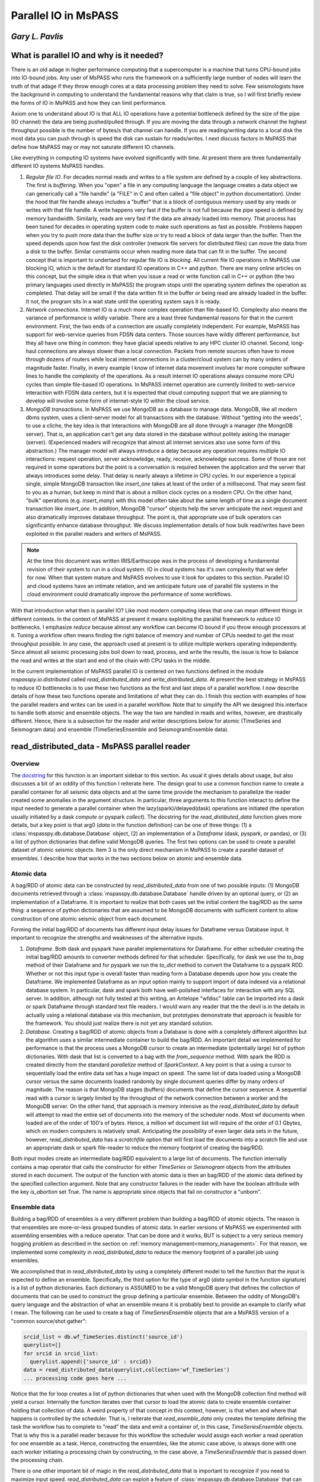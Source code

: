 .. _parallel_io:

Parallel IO in MsPASS
============================================
*Gary L. Pavlis*
--------------------

What is parallel IO and why is it needed?
--------------------------------------------

There is an old adage in higher performance computing that a supercomputer
is a machine that turns CPU-bound jobs into IO-bound jobs.   Any user of
MsPASS who runs the framework on a sufficiently large number of nodes will
learn the truth of that adage if they throw enough cores at a data
processing problem they need to solve.  Few seismologists have the
background in computing to understand the fundamental reasons why that claim is
true, so I will first briefly review the forms of IO in MsPASS and how they
can limit performance.

Axiom one to understand about IO is that ALL IO operations have a potential
bottleneck defined by the size of the pipe (IO channel) the data are
being pushed/pulled through.   If you are moving the data through a
network channel the highest throughput possible is the number of bytes/s
that channel can handle.   If you are reading/writing data to a local disk
the most data you can push through is speed the disk can sustain for reads/writes.
I next discuss factors in MsPASS that define how MsPASS may or may not saturate
different IO channels.

Like everything in computing IO systems have evolved significantly with time.
At present there are three fundamentally different IO systems MsPASS
handles.

1.  *Regular file IO*.   For decades normal reads and writes to a file system
    are defined by a couple of key abstractions.   The first is *buffering*.
    When you "open" a file in any computing language the language creates a data
    object we can generically call a "file handle" (a "FILE" in C and often
    called a "file object" in python documentation).  Under the hood that file
    handle always includes a "buffer" that is a block of contiguous memory
    used by any reads or writes with that file handle.  A write happens very fast if
    the buffer is not full because the pipe speed is defined by memory bandwidth.
    Similarly, reads are very fast if the data are already loaded into memory.
    That process has been tuned for decades in operating system code to
    make such operations as fast as possible.   Problems happen when you try to
    push more data than the buffer size or try to read a block of data larger
    than the buffer.  Then the speed depends upon how fast the disk controller
    (network file servers for distributed files)
    can move the data from a disk to the buffer.  Similar constraints occur when
    reading more data that can fit in the buffer.  The second concept
    that is important to undertand for
    regular file IO is *blocking*.   All current file IO operations in MsPASS use
    blocking IO, which is the default for standard IO operations in C++ and python.
    There are many online articles on this concept, but the simple idea is that
    when you issue a read or write function call in C++ or python
    (the two primary languages used directly in MsPASS) the program stops
    until the operating system defines the operation as completed.  That delay
    will be small if the data written fit in the buffer or being read are already
    loaded in the buffer.  It not, the program sits in a wait state until
    the operating system says it is ready.
2.  *Network connections*.  Internet IO is a much more complex operation than
    file-based IO.  Complexity also means the variance of performance is wildly
    variable.  There are a least three fundamental reasons for that in the current
    environment.  First, the two ends of a connection are usually completely
    independent.   For example, MsPASS has support for web-service queries
    from FDSN data centers.  Those sources have wildly different performance, but
    they all have one thing in common:  they have glacial speeds relative to
    any HPC cluster IO channel.   Second, long-haul connections are always
    slower than a local connection.   Packets from remote sources often have
    to move through dozens of routers while local internet connections in
    a cluster/cloud system can by many orders of magnitude faster. Finally,
    in every example I know of internet data movement involves far more
    computer software lines to handle the complexity of the operations.
    As a result internet IO operations always consume more CPU cycles than
    simple file-based IO operations.  In MsPASS internet operation are
    currently limited to web-service interaction with FDSN data centers, but
    it is expected that cloud computing support that we are planning to
    develop will involve some form of internet-style IO within the cloud
    service.
3.  *MongoDB transactions*.  In MsPASS we use MongoDB as a database to
    manage data.   MongoDB, like all modern dbms system, uses a
    client-server model for all transactions with the database.
    Without "getting into the weeds", to use a cliche, the key idea
    is that interactions with MongoDB are all done through a manager
    (the MongoDB server).   That is, an application can't get any
    data stored in the database without politely asking the manager (server).
    (Experienced readers will recognize that almost all internet services
    also use some form of this abstraction.)  The manager model
    will always introduce a delay because any operation requires
    multiple IO interactions:  request operation, server acknowledge,
    ready, receive, acknowledge success.   Some of those are not required in some
    operations but the point is a conversation is required between the
    application and the server that always introduces some delay. That
    delay is nearly always a lifetime in CPU cycles.  In our experience a
    typical single, simple MongoDB transaction like `insert_one` takes at
    least of the order of a millisecond.  That may seem fast to you as a human,
    but keep in mind that is about a million clock cycles on a modern CPU.
    On the other hand, "bulk" operations (e.g. `insert_many`) with this model
    often take about the same length of time as a single document
    transaction like `insert_one`.   In addition, MongoDB "cursor"
    objects help the server anticipate the next request and also dramatically
    improves database throughput.  The point is, that appropriate use
    of bulk operators can significantly enhance database throughput.  We
    discuss implementation details of how bulk read/writes
    have been exploited in the parallel readers and
    writers of MsPASS.

.. note::

  At the time this document was written IRIS/Earthscope was in the process of
  developing a fundamental revision of their system to run in a cloud system.
  IO in cloud systems has it's own complexity that we defer for now.
  When that system mature and MsPASS evolves to use it look for updates
  to this section.  Parallel IO and cloud systems have an intimate
  relation, and we anticipate future use of parallel file systems in the
  cloud environment could dramatically improve the performance of some workflows.

With that introduction what then is parallel IO?   Like most modern
computing ideas that one can mean different things in different contexts.
In the context of MsPASS at present it means exploiting the parallel
framework to *reduce* IO bottlenecks.  I emphasize *reduce* because
almost any workflow can become IO bound if you throw enough processors at
it.  Tuning a workflow often means finding the right balance of memory and
number of CPUs needed to get the most throughput possible.  In any case,
the approach used at present is to utilize multiple workers operating
independently.  Since almost all seismic processing jobs boil down to
read, process, and write the results, the issue is how to balance the read
and writes at the start and end of the chain with CPU tasks in the middle.

In the current implementation of MsPASS parallel IO is centered on
two functions defined in the module `mspasspy.io.distributed` called
`read_distributed_data` and `write_distributed_data`.   At present the
best strategy in MsPASS to reduce IO bottlenecks is to use these
two functions as the first and last steps of a parallel workflow.
I now describe details of how these two functions operate and limitations of what
they can do.  I finish this section with examples of how the parallel
readers and writes can be used in a parallel workflow.  Note that to
simplify the API we designed this interface to handle both atomic
and ensemble objects.  The way the two are handled in reads and writes,
however, are drastically different.  Hence, there is a subsection for
the reader and writer descriptions below for atomic (TimeSeries
and Seismogram data) and ensemble (TimeSeriesEnsemble and SeismogramEnsemble data).

read_distributed_data - MsPASS parallel reader
------------------------------------------------
Overview
~~~~~~~~~~~
The `docstring <https://www.mspass.org/python_api/mspasspy.io.html#mspasspy.io.distributed.read_distributed_data>`__
for this function is an important sidebar to this section.   As usual it gives
details about usage, but also discusses a bit of an oddity of this function
I reiterate here.   The design goal to use a common function name to create a
parallel container for all seismic data objects and at the same time
provide the mechanism to parallelize the reader created some anomalies in
the argument structure.  In particular, three arguments to this function
interact to define the input needed to generate a parallel container
when the lazy(spark)/delayed(dask) operations are initiated
(the operation usually initiated by a dask `compute` or pyspark `collect`).
The docstring for the `read_distibuted_data` function gives more details,
but a key point is that
arg0 (`data` in the function definition) can be one of three things:
(1) a :class:`mspasspy.db.database.Database` object, (2) an implementation of
a `Dataframe` (dask, pyspark, or pandas), or (3) a list of python
dictionaries that define valid MongoDB queries.  The first two options
can be used to create a parallel dataset of atomic seismic objects.
Item 3 is the only direct mechanism in MsPASS to create a parallel dataset of
ensembles.  I describe how that works in the two sections below on atomic and
ensemble data.

Atomic data
~~~~~~~~~~~~~
A bag/RDD of atomic data can be constructed by `read_distributed_data`
from one of two possible inputs:  (1) MongoDB documents retrieved through
a :class:`mspasspy.db.database.Database` handle driven by an optional
query, or (2) an implementation of a Dataframe.   It is
important to realize that both cases set the initial
content the bag/RDD as the same thing:  a sequence of python dictionaries
that are assumed to be MongoDB documents with sufficient content
to allow construction of one atomic seismic object from each document.

Forming the initial bag/RDD of documents has different input delay issues for
Dataframe versus Database input. It important to recognize the strengths and
weaknesses of the alternative inputs.

1. *Dataframe*.  Both dask and pyspark have parallel
   implementations for Dataframe.   For either scheduler creating the initial bag/RDD
   amounts to converter methods defined for that scheduler.  Specifically,
   for dask we use the `to_bag` method of their Dataframe and for pyspark
   we run the `to_dict` method to convert the Dataframe to a pyspark RDD.
   Whether or not this input type is overall faster than reading form
   a Database depends upon how you create the Dataframe.  We implemented
   Dataframe as an input option mainly to support import of data indexed
   via a relational database system. In particular, dask and spark both have
   well-polished interfaces for interaction with any SQL server.   In addition,
   although not fully tested at this writing,
   an Antelope "wfdisc" table can be imported into a dask or spark Dataframe
   through standard text file readers. I would warn any reader that the
   the devil is in the details in actually using a
   relational database via this mechanism, but
   prototypes demonstrate that approach is feasible for the framework.
   You should just realize there is not yet any standard solution.

2. *Database*. Creating a bag/RDD of atomic objects
   from a Database is done with a completely different algorithm but
   the algorithm uses a similar intermediate container to build the bag/RDD.
   An important detail we implemented for
   performance is that the process uses a MongoDB cursor to create an
   intermediate (potentially large) list of python dictionaries.   With
   dask that list is converted to a bag with the `from_sequence` method.
   With spark the RDD is created directly from the standard
   `parallelize` method of `SparkContext`.  A key point is that a using a
   cursor to sequentially load the entire data set has a huge impact on
   speed. The same list of data loaded using a MongoDB cursor versus the same
   documents loaded randomly by single document queries differ by many orders of
   magnitude.   The reason is that MongoDB stages (buffers) documents that
   define the cursor sequence.   A sequential read with a cursor is largely
   limited by the throughput of the network connection between a worker
   and the MongoDB server.  On the other hand, that approach is memory
   intensive as the `read_distributed_data` by default will attempt to
   read the entire set of documents into the memory of the scheduler node.
   Most wf documents when loaded are of the order of 100's of bytes.  Hence,
   a million wf document list will require of the order of 0.1 Gbytes, which
   on modern computers is relatively small.   Anticipating the possibility of
   even larger data sets in the future, however, `read_distributed_data` has a
   `scratchfile` option that will first load
   the documents into a scratch file and use an appropriate dask or
   spark file-reader to reduce the memory footprint of creating the
   bag/RDD.

Both input modes create an intermediate bag/RDD equivalent to a large
list of documents.  The function internally contains a map operator that
calls the constructor for either `TimeSeries` or `Seismogram` objects
from the attributes stored in each document.   The output of the
function with atomic data is then an bag/RDD of the atomic data
defined by the specified collection argument.  Note that any
constructor failures in the reader with have the boolean
attribute with the key `is_abortion` set True.  The name is
appropriate since objects that fail on constructor a "unborn".

Ensemble data
~~~~~~~~~~~~~~~
Building a bag/RDD of ensembles is a very different problem than building
a bag/RDD of atomic objects.   The reason is that ensembles are more-or-less
grouped bundles of atomic data.   In earlier versions of MsPASS we
experimented with assembling ensembles with a reduce operator.
That can be done and it works, BUT is subject to a very serious memory
hogging problem as described in the section on
:ref:`memory management<memory_management>`.  For that reason, we
implemented some complexity in `read_distributed_data` to reduce
the memory footprint of a parallel job using ensembles.

We accomplished that in `read_distributed_data` by using a completely
different model to tell the function that the input is expected to
define an ensemble.  Specifically, the third option for the type of
arg0 (`data` symbol in the function signature) is a list of python
dictionaries.  Each dictionary is ASSUMED to be a valid MongoDB query
that defines the collection of documents that can be used to
construct the group defining a particular ensemble.   Between the oddity of
MongoDB's query language and the abstraction of what an ensemble means
it is probably best to provide an example to clarify what I mean.
The following can be used to create a bag of `TimeSeriesEnsemble`
objects that are a MsPASS version of a "common source/shot gather":

.. code-block:: python

  srcid_list = db.wf_TimeSeries.distinct('source_id')
  querylist=[]
  for srcid in srcid_list:
    querylist.append({'source_id' : srcid})
  data = read_distributed_data(querylist,collection='wf_TimeSeries')
  ... processing code goes here ...

Notice that the for loop creates a list of python dictionaries
that when used with the MongoDB collection find method will
yield a cursor.  Internally the function iterates over that cursor
to load the atomic data to create ensemble container holding
that collection of data.  A weird property of that concept
in this context, however, is that when and where that happens
is controlled by the scheduler.   That is, I reiterate that
`read_enemble_data` only creates the template defining the task the
workflow has to complete to "read" the data and emit a container of,
in this case, `TimeSeriesEnsemble` objects.   That is why this
is a parallel reader because for this workflow the scheduler would
assign each worker a read operation for one ensemble as a task.
Hence, constructing the ensembles, like the atomic case above, is
always done with one each worker initiating a processing chain by
constructing, in the case above, a `TimeSeriesEnsemble` that is passed
down the processing chain.

There is one other important bit of magic in the `read_distributed_data`
that is important to recognize if you need to maximize input speed.
`read_distributed_data` can exploit a feature of
:class:`mspasspy.db.database.Database` that can dramatically reduce
reading time for large ensembles.   When reading ensembles if the
`storage_mode` argument is set to "file", the data were originally
written with the (default) format of "binary", and the file grouping
matches the ensemble (e.g. for the source grouping example above
the sample data are stored in files grouped by source_id.)
there is an optimized algorithm to load the data.   In detail, the
algorithm sorts the inputs by the "foff" attribute and reads the sample
data sequentially with C++ function using the low-level binary
C function `fread`.   That algorithm can be very fast as buffering
creates minimal delays in successive reads and, more importantly,
reduces the number of file open/close pairs compared to
a simpler iterative loop with atomic readers.
See the docstring of :class:`mspasspy.db.database.Database` for details.

write_distributed_data - MsPASS parallel writer
---------------------------------------------------
Overview
~~~~~~~~~~
Parallel writes present a different problem from reading.
The simplest, but not fastest, approach to writing data is to use the
`save_data` method of :class:`mspasspy.db.database.Database` in a loop.
Here is a (not recommended) way to terminate a workflow in that way
for a container of `TimeSeries` objects:

.. code-block:: python

  ...  Processing workflow above with map/reduce operations ...
  data = data.map(db.save_data,storage_mode='file')

Although the save operation will operate in parallel it is has two
hidden inefficiencies that can increase run time.

1.  Every single datum will invoke at least one transaction with the MongoDB
    server to save the wf document created from the Metadata of each
    `TimeSeries` in the container. Worse, if we had used the default
    storage_mode of "gridfs" the sample data for each datum would have to
    be pushed through the same MongoDB server used for storing the wf documents.
2.  Each save is this algorithm requires an open, seek, write, close operation on a particular
    file defined for that datum.

The `write_distributed_data` function was designed to reduce these known
inefficiencies.  For the first, the approach used for both atomic and
enemble data is to do bulk database insertions.   At present the only
mechanism for reducing the impact of item 2 is to utilize ensembles
and store the waveform data in naturally grouped files.  (see examples below)

.. note::

  A possible strategy to improve IO performance with atomic operations
  is to use on of several implementation of parallel files.
  With that model the atomic-level open/close inefficiency could
  potentially be removed.  The MsPASS team has experimented with this
  approach but because there is currently no standardized support
  for that feature. Future releases may add that capability.

An additional issue with saving data stored in a bag/RDD is a memory
issue.   That is, most online examples of using dask or spark terminate
a workflow with a call to the scheduler's method used to convert a
lazy/delayed/futures entity (bag or RDD) into a result.
(The dask function is `compute` and the comparable pyspark function is `collect`.).
Prior to V2 of MsPASS the `save_data` function, if used as above, would return
a copy of the datum is saved.  In working with large data sets we learned
that following such a save with `compute` or `collect` could easily abort
the workflow with a memory fault.   The reason is that the return of `compute`
and `collect` when called on a bag/RDD is an (in memory) python list of
the data in the container.  To reduce the incidence of this problem
beginning in V2 `save_data` was changed to return only the ObjectId of the
saved waveform by default.  For the same reason `write_distributed_data`
does something similar;  it returns a list of the ObjectIds of saved
wf documents.  In fact, that is the only thing it ever returns.
That has a very important corollary that all users must realize;
`write_distributed_data` can ONLY be used as the termination of a
distinct processing sequence.   It cannot appear as the function to be applied in
a map operator.   In fact, user's must recognize that unless it
aborts with a usage exception, `write_distributed_data`
always calls dask bag's `compute` method or pyspark's rdd `collect` method
immediately before returning.   That means that `write_distributed_data`
always initiates any pending delayed/lazy computations defined
earlier in the script for the container.
Here is a typical fragment for atomic data:

.. code-block:: python

  data = read_distributed_data(db,collection='wf_TimeSeries')
  data = data.map(detrend)
  # other processing functions in map operators would typically go here
  wfidslist = write_distributed_data(data,collection='wf_TimeSeries')
  # wfidslist will be a python list of ObjectIds

Saving an intermediate copy of a dataset within a workflow is
currently considered a different problem than that solved by
`write_distributed_data`.  Example 4 in the "Examples" section below
illustrates how to do an intermediate save.

In addition to efficiency concerns, users should also always keep in mind
that before starting a large processing task they should be sure the
target of the save has sufficient storage to hold the processed data.
The target of all saves is controlled at the top level by the
`storage_mode` argument.   There are currently two options.
When using the default of "gridfs" keep in mind the data sample will be stored
in the same file system as the database.   When `storage_mode="file"` is
used the storage target depends upon how the user chooses to set the two
attributes `dir` and `dfile`.  They control the file names where the
sample data will be written.   Below I describe how to set these two
attributes in each datum of a parallel dataset.

Atomic data
~~~~~~~~~~~~~~
Atomic data are handled in three stages by `write_distributed_data`.
These three stages are a pipeline with a bag/RDD entering the top of the
pipeline and a list of ObjectIds flowing out the bottom.

1. The sample data of all live data (The sample data for any datum marked dead
   are always dropped.) are saved.  That operation occurs in a map operator
   so each worker performs this operation independently.   Note the limitation
   that with gridfs storage all that data has to be pushed through the
   MongoDB server.  For file storage an open, seek, write, close operation is
   required for each datum.  If multiple workers attempt to write to the same
   file, file locking can impact throughput.   Note that is not, however,
   at all a recommendation to create one file per datum.  As discussed
   elsewhere that is a very bad idea with large data sets.
2. Documents to be saved are created from the Metadata of each live datum.
   The resulting documents are returned in a map operation to overwrite the
   data in the bag/RDD.
   At the same stage dead data are either "buried" or "cremated".   The
   former can be a bottleneck with large numbers of data marked dead as it
   initiates a transaction with MongoDB to save a skeleton of each dead datum in
   the "cemetery" collection.  If the data are "cremated" no record of them
   will appear in the Database.
3. The documents that now make up the bag/RDD are saved to the Database.
   The speed of that operation is enhanced by using a bulk insert by
   "partition" (bag and RDD both define the idea of a partition.  See the
   appropriate documentation for details.)  That reduces the number of
   transactions with the MongoDB to the order of :math:`N/N_p` where :math:`N` is the
   number of atomic data and :math:`N_p` is the number of partitions defined for
   the bag/RDD.  Said another way, that algorithm reduces the time to save
   the wf documents by approximately a factor of :math:`1/N_p`.

What anyone should conclude from the above is that there are a lot of complexities
in the above that can produce large variances in the performance of a write operation
with `write_distributed_data`.

Ensembles
~~~~~~~~~~~~
Ensembles, in many respects, are simpler to deal with than atomic data.
The grouping that is implicit in the concept of what defines
an ensemble may, if properly exploited, add a level of
homogeneity that can significantly improve write performance relative to the
same quantity of data stored as a bag/RDD of atomic objects.  With
ensembles the bag/RDD is assumed a container full of a common type of
ensemble.   Like the atomic case the algorithm is a pipeline
(set of map operators) with ensembles entering the top and ObjectIds
exiting the pipeline that are returned by the function.   An anomaly
is that with ensembles the return is actually a list of lists of
ids, with one list per ensemble and each list containing
the list of ids saved from that ensemble.  In addition, the pipeline is
streamlined to two stages (task) run through map operators:

1.  Like the atomic case the first thing done is to save the sample data.
    A special feature of the ensemble writer is that if the
    storage_mode argument is set to 'file' and the format is not
    changed from the default ('binary'), the sample data will be written
    in contiguous blocks provided 'dir' and 'dfile' are set in the
    ensemble Metadata container.   In that situation the operation is done with
    a C++ function using fwrite in a mode limited only by the speed of
    the target file system.   As with the comparable feature noted
    above for the reader a further huge advantage this gives is
    reducing the number of file open/close pairs to the number of
    ensembles in the data set.
2.  A second function applied through a map operator does two
    different tasks that are done separately in the atomic algorithm:
    (a) translation of each member's Metadata container to a
    python dictionary that is suitable as a MongoDB document, and
    (b) actually posting the documents to the
    defined collection with the MongoDB interface.
    There are two reasons these are merged in this algorithm.
    The first is that grouping for a bulk insert is natural
    with an ensemble.   The function calls insert_many on the collection
    of documents constructed from live members of the ensemble.
    The second is an efficiency in handling dead data.
    A problem arises because of the fact that
    ensemble members can be killed one of two ways:  (a) they arrive
    at the writer dead, or (b) the conversion from Metadata to
    a document has a flaw that the converter flags as invalid.
    The first is normal.  The second can happen if required Metadata
    attributes are invalid or, more commonly, if the `mode` argument
    is set as "cautious" or "pedantic".   In both cases the contents of
    dead data are, by default, "buried".   Like the atomic case large
    numbers of dead data can create a performance hit as each dead datum
    has a separate funeral (inserting a document in the "cemetery"
    collection).  In contrast, the documents for live data are saved
    with bulk write using the MongoDB `insert_many` collection method
    as noted above.
    With the same reasoning as above this algorithm reduces database transaction
    time for this writer by a factor of approximately :math:`1/N_m`
    here :math:`N_m` is the average number of live ensemble members
    in the data set.



Handling storage_mode=="file"
~~~~~~~~~~~~~~~~~~~~~~~~~~~~~~~~
There are major complication in handling any data where the output is
to be stored as a set of files. There are two technical issues
users may need to consider if tuning performance is essential:

1.  Read/write speed of a target file system can vary by orders of
    magnitude.   In most cases speed comes at a cost and the storage space
    available normally varies inversely with IO speed.  Our experience
    is that if multiple storage media are available the fastest
    file system should be used as the target used by MongoDB for
    data storage.   The target of sample data defined by the schema
    you use for `dir` and `dfile` may need to be different to assure
    sufficient free space.
2.  Many seismologists favor the model required by SAC for data storage.
    SAC requires a unique file name for each individual datum.
    (SAC only supports what we call a `TimeSeries`.)
    *For a large data set that is always a horrible model for defining
    the data storage layout.*  There are multiple reasons that
    make that statement a universal truth today, but the reasons are
    beside the point for this manual.   Do a web search if you want to
    know more.  The point is your file definition model should
    never use the one file per atomic datum unless your data set is small.
    On the other hand, the opposite end member of one file for the
    entire data set is an equally bad idea for the present implementation
    of MsPASS.   If all workers are reading or writing to a single
    file you are nearly guaranteed to throttle the workflow from
    contention for a single resource (file locking).  Note we have
    experimented with parallel file containers that may make the
    one file for the dataset model a good one, but that capability is
    not ready for prime time.  For now the general solution is to
    define the granularity in whatever structure makes sense for your
    data.  e.g. if you are working with event data, it usually makes sense
    to organize the files with one file per event.

With those caveats, I now turn to the problem of how you actually
define the file layout of files saved when you set `storage_mode='file'`
when running `write_distributed_data`.

The problem faced in producing a storage layout is that different
research projects typically need a different layout to define some
rational organization.   MsPASS needs to support the range  of options
from a single unique file name for each atomic datum saved to
all the data stored in one and only one file.  As noted above, for
most projects the layout requires some series of logically defined
directories with files at the leaves of the directory tree.
The approach we used utilizes Metadata (MongoDB document) attributes
with key names
borrowed from CSS3.0.  They are:

- `dir` directory name.  This string can define a full or relative path.
- `dfile` file name at the leaf node of a file system path.
- `foff` is the file offset in bytes to the first byte of data for a given datum.  It is essential when multiple data objects are saved in a the same file.  Readers use a "seek" method to initiate read at that position.
- `npts` the number of samples that define the signal for an atomic datum.
  Note that for `TimeSeries` data with default raw output that translates to
  :math:`8 \times npts` bytes and for `Seismogram` objects the
  size is :math:`3\times 8 \times npts`.
- When using a format other than the default of "binary", we use the
  `nbytes` argument to define the total length of binary data to be loaded.
  That is necessary with formatted data because every format has a different
  formula to compute the size.

In writing data to files, the first two attributes (`dir` and `dfile`)
have to be defined for the writer as input.
The others are computed and stored on writing in the document associated
with that datum when the save is successful.  Rarely, if ever, do
you want to read from files and have the writer use the same file to write
the processed result.   That is, in fact, what will happen if you
read from files and then run `write_distributed_data` with
`storage_mode='file'`.  Instead, you need a way to set/reset the values of
`dir` and `dfile` for each datum.
Note that "datum" in this context can
be either each atomic datum or ensemble objects.  The default behavior
for ensembles is to have all ensemble members written to a common file
name defined by the `dir` and `dfile` string defined in the ensemble's
Metadata container.   In either case, the recommended way to set the
`dir` and `dfile` arguments is with a custom function passed through a
map operator.  Perhaps the easiest way to see this is to give an
example that is a variant of that above:

.. code-block:: python

  def set_names(d):
    """
    Examples setting dir and dfile from Metadata attributes assumed
    to have been set earlier.  Example sets a constant dir value
    with file names set by the string representation of source_id.
    """
    dir = 'wf/example_project'   # sets dir the same for all data
    # this makes setting dfile always resolve and not throw an exception
    # elog entry is demontrates good practice in handling such errors.
    if 'source_id' in d:
      dfile = "source_{}.dat".format(str(source_id))
    else:
      dfile="UNDEFINED_source_id_data"
      message = "set_names (WARNING):  source_id value is undefined for this datum\n"
      message += "Data written to default dfile name={}".format(dfile)
      d.elog.log_error(message,ErrorSeverity.Complaint)
    d['dir'] = dir
    d['dfile'] = dfile
    return d
  data = read_distributed_data(db,collection='wf_TimeSeries')
  data = data.map(detrend)
  # other processing functions in map operators would typically go here
  data = data.map(set_names)
  wfidslist = write_distributed_data(data,collection='wf_TimeSeries')
  # wfidslist will be a python list of ObjectIds

A final point for this section is that to make the writer as robust as
possible there is a default behavior to handle the case where
`dir` and/or `dfile` are not defined.  The default for `dir` is
the current (run) directory.  The handling of `dfile` is more elaborate.
We use a "uuid generator" to create a unique string to define dfile.
Although that makes the save robust, be aware this creates the very
case we stated above should never ever be used:  the SAC model with
one file name per datum.

Examples
----------
Example 1:  Default read/write
~~~~~~~~~~~~~~~~~~~~~~~~~~~~~~~~~
This example illustrates the simplest example for initiating a workflow
with `read_distributed_data` and terminating it with `write_distributed_data`.
It also illustrates a couple of useful generic tests to verify
things went as expected:

.. code-block:: python

  # Assumes imports and db defined above
  data = read_distributed_data(db,collection='wf_TimeSeries')
  # processing functions in map operators would go here
  #
  # note we don't call computer/collect after write_distributed_data
  # it initates the lazy computations
  wfidslist = write_distributed_data(data,
              collection='wf_TimeSeries',
              data_tag='example1',
              )
  # this will give the maximum number of data possible to compare to nwf
  print("Size of list returned by write_distributed_data=",len(wfidslist))
  # This is the number actually saved
  nwf = db.wf_TimeSeries.count_documents({'data_tag' : 'example1'})
  print("Number of saved wf documents=",nwf)
  # this works only if cemetery was empty at the start of processing
  ndead = db.cemetery.count_documents({})
  print("Number of data killed in this run=",ndead)

Note the reader always reads the data as directed by attributes of
the documents in the `wf_TimeSeries` collection.
The writer defaults to writing data to `gridfs` to the same collection,
but with a `data_tag` used to separate data being written from the
input indexed in the same collection.

Example 2:  atomic writes to file storage
~~~~~~~~~~~~~~~~~~~~~~~~~~~~~~~~~~~~~~~~~~~~
This example is a minor variant of the example in the section discussing
how `dir` and `dfile` are used with file IO above.  There are three differences:

1.  It organizes output into directories defined by SEED station code and
    writes file all the files from a given year in different files.
    (e.g. path = "II_AAK_BHZ_00/1998").
2.  The reader access the wf_miniseed collection.   That assures the seed
    station codes should be defined for each datum.
3.  I use the pyspark variant which requires the SparkContext constructs
    see in this example.

.. code-block:: python

  def set_dir_dfile(d):
    """
    Function used to set dir and dfile for example 2.

    dir is set to a net_sta_chan_loc name (e.g. II_AAK_BHZ_00) and
    dfile is set to the year of the start time of each datum.
    Used for make so input d is assumed to be a TimeSeries.
    Important:  assumes the seed codes are set with the
    fixed keys 'net','sta','chan', and 'loc'.   That works in this
    example because example uses miniseed data as an origin.
    Edited copy is returned.  Dead data are returned immediately with no change.
    """
    if d.dead():
      return d
    if d.is_defined('net'):
      net=d['net']
    else:
      net=''
    if d.is_defined('sta'):
      sta=d['sta']
    else:
      sta=''
    if d.is_defined('chan'):
      chan=d['chan']
    else:
      chan=''
    if d.is_defined('loc'):
      loc=d['loc']
    else:
      loc=''
    # notice that if none of the seed codes are defined the directory
    # name is three "_" characters
    dir = net+'_'+sta+'_'+chan+'_'+loc
    d['dir'] = dir
    t0 = d.t0
    year = UTCDateTime(t0).year
    d['dffile'] = str(year)
    return d

  # these are needed to enable spark instead of dask defaults
  import pyspark
  sc = pyspark.SparkContext('local','example2')
  # Assume other imports and definition of db is above
  data = read_distributed_data(db,
            collection='wf_miniseed',
            scheduler='spark',
            spark_context=sc,
            )
  data = data.map(lambda d : set_dir_dfile(d))  # spark syntax
  # processing functions in map operators would go here
  #
  # note we don't call computer/collect after write_distributed_data
  # it initates the lazy computations
  wfidslist = write_distributed_data(data,
              collection='wf_TimeSeries',
              storage_mode='file',
              scheduler='spark',
              spark_context=sc,
              data_tag='example2',
              )
  # These are identical to example 1
  # this will give the maximum number of data possible to compare to nwf
  print("Size of list returned by write_distributed_data=",len(wfidslist))
  # This is the number actually saved
  nwf = db.wf_TimeSeries.count_documents({'data_tag' : 'example2'})
  print("Number of saved wf documents=",nwf)
  # this works only if cemetery was empty at the start of processing
  ndead = db.cemetery.count_documents({})
  print("Number of data killed in this run=",ndead)

Example 3:   Parallel read/write of ensembles
~~~~~~~~~~~~~~~~~~~~~~~~~~~~~~~~~~~~~~~~~~~~~~~~
This example illustrates some special considerations needed to handle
ensembles.  Features this illustrate are:

#.  The example reads and forms `TimeSeriesEnsemble` objects grouped by
    the `source_id` attribute.   The algorithm shown will only work if
    a previous workflow has set the `source_id` value in each datum.
    Any datum without `source_id` defined would be dropped from this
    dataset.
#.  We show the full set of options for normalization with ensembles.
    Ensemble normalization is complicated by the fact that there are two
    completely different targets for normalization:  (a) ensemble Metadata, and
    (b) each (atomic) ensemble member.   The reader in this example
    does that at load time driven by the two arguments:
    `normalize_ensemble` and `normalize`.  As the names imply
    `normalize_ensemble` is applied to the ensemble's Metadata
    container while the operators defined in `normalize` are applied in
    a loop over members. This example loads source data in the
    ensemble and channel data into ensemble members.
#.  This example uses an approach that is a complexity
    required as an implementation detail for the parallel reader
    to support normalization by ensemble by the reader.  It uses
    the `container_to_merge` option that provides a generic way
    to merge a consistent bag/RDD of other data into the container
    constructed by `read_distributed_data`.  By "consistent" I
    mean the size and number of partitions in the bag/RDD passed
    with that argument must match that of the container being constucted
    by `read_distributed_data`.  In this case, what using that argument
    does is load a `source_id` value in the ensemble Metadata of each
    component of the `data` container constucted by `read_distibuted_data`.
    The reader has a structure that the algorithm to merge the two
    containers is run before attempting to do any normalization.
    (i.e. any normalization defined by either `normalize` or `normalize_ensemble`.)
#.  The writer uses `storage_mode='files'` and the default "format".   As
    noted above when undefined the format defaults to a raw binary
    write of the sample data to files with the C fwrite function.
    We set `dir` and `dfile` in the ensemble's Metadata container
    that the writer takes as a signal to write all ensemble data in
    the same file defined by the ensemble `dir` and `dfile`.

.. code-block:: python

  def set_dir_dfile(d):
    """
    Function used to set dir and dfile for example 3.

    This example sets dir as a constant and sets the file
    name, which is used by ensemble, with the source_id string
    and a constant suffix of .dat
    """
    if d.dead():
      return d
    dir='wf_example3'
    suffix='.dat'
    # this example can assume source_id is set. Could not get
    # here otherwise
    srcid = d['source_id']
    dfile = str(srcid)
    dfile += suffix
    d['dir']=dir
    d['dfile']=dfile
    return d

  # Assume other imports and definition of db is above
  # This loads a source collection normalizer using a cache method
  # for efficiency.  Note it is used in read_distibuted_data below
  source_matcher = ObjectIdMatcher(db,
                        "source",
                        attributes_to_load=['lat','lon','depth','time','_id'])

  srcid_list = db.wf_miniseed.distinct('source_id')
  querylist=[]
  for srcid in srcid_list:
    querylist.append({'source_id' : srcid})
  source_bag = bag.from_sequence(querylist)
  # This is used to normalize each member datum using miniseed
  # station codes and time
  mseed_matcher = MiniseedMatcher(db)
  data = read_distributed_data(db,
            collection='wf_miniseed',
            normalize=[mseed_matcher],
            normalize_ensemble=[source_matcher],
            container_to_merge=source_bag,
            )
  # algorithms more appropriate for TimeSeries data would be run
  # here with one or more map operators

  # normalization with channel by mseed_matcher allows this
  # fundamenal algorithm to be run.  Converts TimeSeriesEnsemble
  # objects to SeismogramEnsemble objects
  data = data.map(bundle)

  # other processing functions for Seismogram in map operators would go here

  # finally set the dir and dfile fields
  data = data.map(set_dir_dfile)
  # note we don't call computer/collect after write_distributed_data
  # it initates the lazy computations
  wfidslist = write_distributed_data(data,
              collection='wf_Seismogram',
              storage_mode='file',
              scheduler='spark',
              data_tag='example3',
              )
  # These are identical to example 1
  # this will give the maximum number of data possible to compare to nwf
  print("Size of list returned by write_distributed_data=",len(wfidslist))
  # This is the number actually saved
  nwf = db.wf_Seismogram.count_documents({'data_tag' : 'example3'})
  print("Number of saved wf documents=",nwf)
  # this works only if cemetery was empty at the start of processing
  ndead = db.cemetery.count_documents({})
  print("Number of data killed in this run=",ndead)

Example 4: Intermediate processing result save
~~~~~~~~~~~~~~~~~~~~~~~~~~~~~~~~~~~~~~~~~~~~~~~~
It is sometimes necessary, particularly in a research context,
to have a workflow save an intermediate result.   In the context of
a parallel workflow, that means one needs to do a save
within a sequence of calls to map/reduce operators.
As noted above `write_distributed_data` always is a terminator
for a chain of lazy/delayed calculations.  It always returns
some version of a list of ObjectIds of the saved wf documents.

One approach for an intermediate save is to immediately
follow a call to `write_distributed_data` with a call to
`read_ensemble_data`.   In general that approach, in fact,
is what is most useful in the context.  Often the reason for
an intermediate save is to verify things are working as you
expected.   In that case, you likely will want to
explore the data a bit before moving on anyway.
e.g. I usually structure work with MsPASS into a set of
notebooks were each one ends up with the data set saved in a particular,
often partially processed, state.

An alternative that can be useful for intermediate saves
is illustrated in the following example:

.. code-block:: python

   data = read_distributed_data(db,collection='wf_TimeSeries')
   # set of map/reduce operators would go here
   data = data.map(lambda d : db.save_data(
                                     d,
                                     collection='wf_TimeSeries',
                                     data_tag='save1',
                                     return_data=True,
                                     )
   # more map/reduce operators
   wfids = write_distributed_data(data,
              collection='wf_TimeSeries',
              data_tag='finalsave',
              )

where we used mostly defaults on all the function calls to keep the
example simple.  Rarely would that be the right usage.
A critical feature is the `return_data=True` option send to the
`save_data` method of `Database`.  With that option the method
returns a copy of the atomic datum it received with additions/changes
created by the saving operation.

The approach above is most useful for production workflows where
the only purpose of the intermediate save is as a checkpoint in the
event something fails later in the workflow and you need to the
intermediate case because it was expensive to compute.  As noted
above, it may actually be faster to do the following instead:

.. code-block:: python

   data = read_distributed_data(db,collection='wf_TimeSeries')
   # set of map/reduce operators would go here
   write_distributed_data(data,
              collection='wf_TimeSeries',
              data_tag='save1',
              )
   data = read_distributed_data(db,
              query={'data_tag' : 'save1'},
              collection='wf_TimeSeries')

   # more map/reduce operators
   wfids = write_distributed_data(data,
              collection='wf_TimeSeries',
              data_tag='finalsave',
              )
